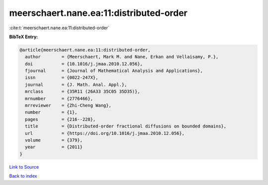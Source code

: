 meerschaert.nane.ea:11:distributed-order
========================================

:cite:t:`meerschaert.nane.ea:11:distributed-order`

**BibTeX Entry:**

.. code-block:: bibtex

   @article{meerschaert.nane.ea:11:distributed-order,
     author        = {Meerschaert, Mark M. and Nane, Erkan and Vellaisamy, P.},
     doi           = {10.1016/j.jmaa.2010.12.056},
     fjournal      = {Journal of Mathematical Analysis and Applications},
     issn          = {0022-247X},
     journal       = {J. Math. Anal. Appl.},
     mrclass       = {35R11 (26A33 35C05 35D35)},
     mrnumber      = {2776466},
     mrreviewer    = {Zhi-Cheng Wang},
     number        = {1},
     pages         = {216--228},
     title         = {Distributed-order fractional diffusions on bounded domains},
     url           = {https://doi.org/10.1016/j.jmaa.2010.12.056},
     volume        = {379},
     year          = {2011}
   }

`Link to Source <https://doi.org/10.1016/j.jmaa.2010.12.056},>`_


`Back to index <../By-Cite-Keys.html>`_
